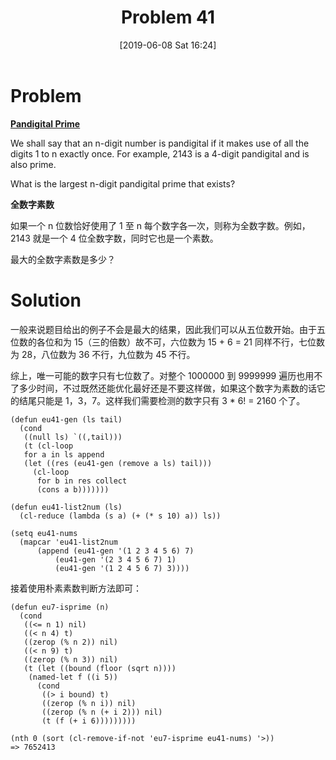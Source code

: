 #+TITLE: Problem 41
#+DATE: [2019-06-08 Sat 16:24]

* Problem

*[[https://projecteuler.net/problem=41][Pandigital Prime]]*

We shall say that an n-digit number is pandigital if it makes use of all the digits 1 to n exactly once. For example, 2143 is a 4-digit pandigital and is also prime.

What is the largest n-digit pandigital prime that exists?

*全数字素数*

如果一个 n 位数恰好使用了 1 至 n 每个数字各一次，则称为全数字数。例如，2143 就是一个 4 位全数字数，同时它也是一个素数。

最大的全数字素数是多少？

* Solution

一般来说题目给出的例子不会是最大的结果，因此我们可以从五位数开始。由于五位数的各位和为 15（三的倍数）故不可，六位数为 15 + 6 = 21 同样不行，七位数为 28，八位数为 36 不行，九位数为 45 不行。

综上，唯一可能的数字只有七位数了。对整个 1000000 到 9999999 遍历也用不了多少时间，不过既然还能优化最好还是不要这样做，如果这个数字为素数的话它的结尾只能是 1，3，7。这样我们需要检测的数字只有 3 * 6! = 2160 个了。

#+BEGIN_SRC elisp
  (defun eu41-gen (ls tail)
    (cond
     ((null ls) `((,tail)))
     (t (cl-loop
	 for a in ls append
	 (let ((res (eu41-gen (remove a ls) tail)))
	   (cl-loop
	    for b in res collect
	    (cons a b)))))))

  (defun eu41-list2num (ls)
    (cl-reduce (lambda (s a) (+ (* s 10) a)) ls))

  (setq eu41-nums
	(mapcar 'eu41-list2num
		(append (eu41-gen '(1 2 3 4 5 6) 7)
			(eu41-gen '(2 3 4 5 6 7) 1)
			(eu41-gen '(1 2 4 5 6 7) 3))))
#+END_SRC

接着使用朴素素数判断方法即可：

#+BEGIN_SRC elisp
  (defun eu7-isprime (n)
    (cond
     ((<= n 1) nil)
     ((< n 4) t)
     ((zerop (% n 2)) nil)
     ((< n 9) t)
     ((zerop (% n 3)) nil)
     (t (let ((bound (floor (sqrt n))))
	  (named-let f ((i 5))
	    (cond
	     ((> i bound) t)
	     ((zerop (% n i)) nil)
	     ((zerop (% n (+ i 2))) nil)
	     (t (f (+ i 6)))))))))

  (nth 0 (sort (cl-remove-if-not 'eu7-isprime eu41-nums) '>))
  => 7652413
#+END_SRC
